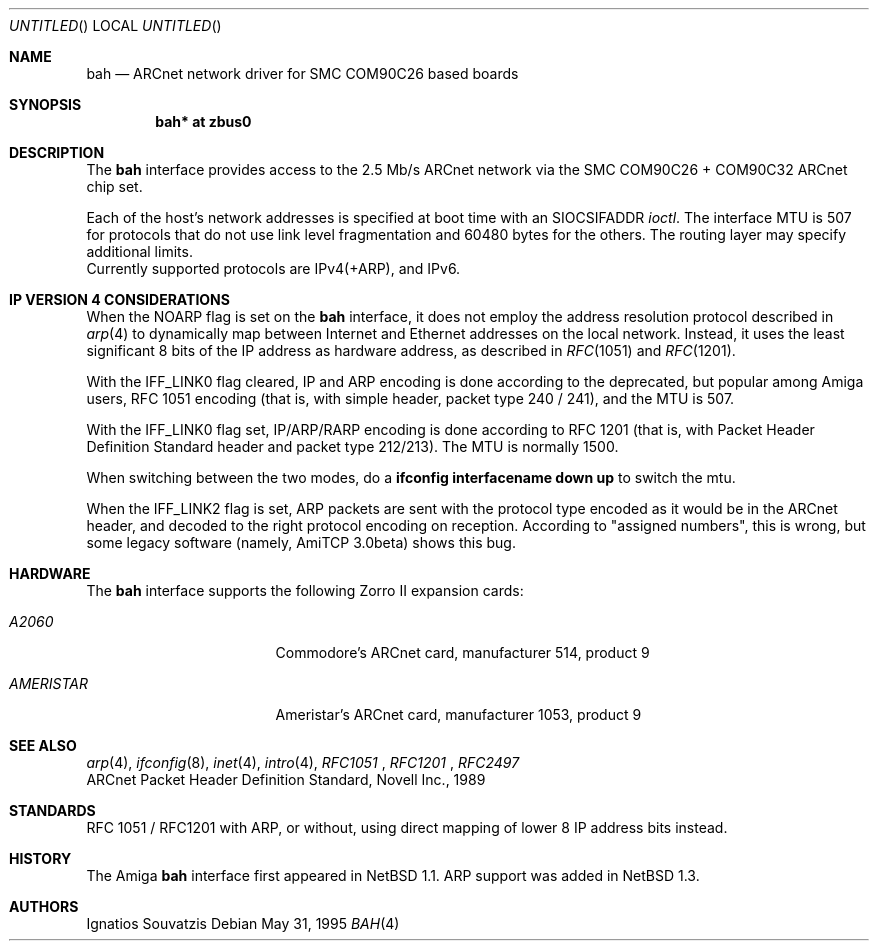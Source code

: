 .\"	$NetBSD: bah.4,v 1.12 2001/09/11 22:52:55 wiz Exp $
.\"
.\" Copyright (c) 1995, 1997 The NetBSD Foundation, Inc.
.\" All rights reserved.
.\"
.\" This code is derived from software contributed to The NetBSD Foundation
.\" by Ignatios Souvatzis.
.\"
.\" Redistribution and use in source and binary forms, with or without
.\" modification, are permitted provided that the following conditions
.\" are met:
.\" 1. Redistributions of source code must retain the above copyright
.\"    notice, this list of conditions and the following disclaimer.
.\" 2. Redistributions in binary form must reproduce the above copyright
.\"    notice, this list of conditions and the following disclaimer in the
.\"    documentation and/or other materials provided with the distribution.
.\" 3. All advertising materials mentioning features or use of this software
.\"    must display the following acknowledgement:
.\"        This product includes software developed by the NetBSD
.\"        Foundation, Inc. and its contributors.
.\" 4. Neither the name of The NetBSD Foundation nor the names of its
.\"    contributors may be used to endorse or promote products derived
.\"    from this software without specific prior written permission.
.\"
.\" THIS SOFTWARE IS PROVIDED BY THE NETBSD FOUNDATION, INC. AND CONTRIBUTORS
.\" ``AS IS'' AND ANY EXPRESS OR IMPLIED WARRANTIES, INCLUDING, BUT NOT LIMITED
.\" TO, THE IMPLIED WARRANTIES OF MERCHANTABILITY AND FITNESS FOR A PARTICULAR
.\" PURPOSE ARE DISCLAIMED.  IN NO EVENT SHALL THE FOUNDATION OR CONTRIBUTORS
.\" BE LIABLE FOR ANY DIRECT, INDIRECT, INCIDENTAL, SPECIAL, EXEMPLARY, OR
.\" CONSEQUENTIAL DAMAGES (INCLUDING, BUT NOT LIMITED TO, PROCUREMENT OF
.\" SUBSTITUTE GOODS OR SERVICES; LOSS OF USE, DATA, OR PROFITS; OR BUSINESS
.\" INTERRUPTION) HOWEVER CAUSED AND ON ANY THEORY OF LIABILITY, WHETHER IN
.\" CONTRACT, STRICT LIABILITY, OR TORT (INCLUDING NEGLIGENCE OR OTHERWISE)
.\" ARISING IN ANY WAY OUT OF THE USE OF THIS SOFTWARE, EVEN IF ADVISED OF THE
.\" POSSIBILITY OF SUCH DAMAGE.
.\"
.\" The following requests are required for all man pages.
.Dd May 31, 1995
.Os
.Dt BAH 4 amiga
.Sh NAME
.Nm bah
.Nd ARCnet network driver for SMC COM90C26 based boards
.Sh SYNOPSIS
.Cd "bah* at zbus0"
.Sh DESCRIPTION
The
.Nm
interface provides access to the 2.5 Mb/s ARCnet network via the
.Tn SMC
COM90C26 + COM90C32
ARCnet chip set.
.Pp
Each of the host's network addresses
is specified at boot time with an
.Dv SIOCSIFADDR
.Xr ioctl .
The interface MTU is 507 for protocols that do not use link level fragmentation
and 60480 bytes for the others. The routing layer may specify additional
limits.
.br
Currently supported protocols are IPv4(+ARP), and IPv6.
.Sh IP VERSION 4 CONSIDERATIONS
When the NOARP flag is set on the
.Nm
interface,
it does not employ the address resolution protocol described in
.Xr arp 4
to dynamically map between Internet and Ethernet addresses on the local
network. Instead, it uses the least significant 8 bits of the IP address
as hardware address, as described in
.Xr RFC 1051
and
.Xr RFC 1201 .
.Pp
With the IFF_LINK0 flag cleared, IP and ARP encoding is done according to the
deprecated, but popular among Amiga users, RFC 1051 encoding (that
is, with simple header, packet type 240 / 241), and the MTU is 507.
.Pp
With the IFF_LINK0 flag set, IP/ARP/RARP encoding is done according to RFC 1201
(that is, with Packet Header Definition Standard header and packet type
212/213). The MTU is normally 1500.
.Pp
When switching between the two modes, do a
.Cd ifconfig interfacename down up
to switch the mtu.
.Pp
When the IFF_LINK2 flag is set, ARP packets are sent with the protocol type
encoded as it would be in the  ARCnet header, and decoded to the right protocol
encoding on reception. According to "assigned numbers", this is wrong, but
some legacy software (namely, AmiTCP 3.0beta) shows this bug.
.Pp
.Sh HARDWARE
The
.Nm
interface supports the following Zorro II expansion cards:
.Bl -tag -width "AMERISTAR" -offset indent
.It Em A2060
Commodore's ARCnet card, manufacturer\ 514, product\ 9
.It Em AMERISTAR
Ameristar's ARCnet card, manufacturer\ 1053, product\ 9
.El
.Sh SEE ALSO
.Xr arp 4 ,
.Xr ifconfig 8 ,
.Xr inet 4 ,
.Xr intro 4 ,
.Xr RFC1051
,
.Xr RFC1201
,
.Xr RFC2497
.br
ARCnet Packet Header Definition Standard, Novell Inc., 1989
.Sh STANDARDS
RFC 1051 / RFC1201 with ARP, or without, using direct mapping of lower 8 IP
address bits instead.
.Sh HISTORY
The
.Tn Amiga
.Nm
interface first appeared in
.Nx 1.1 .
ARP support was added in
.Nx 1.3 .
.Sh AUTHORS
Ignatios Souvatzis

